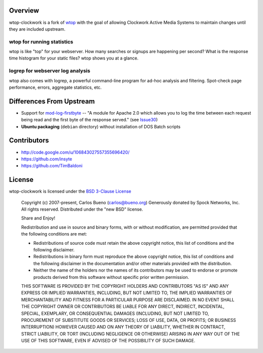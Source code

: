 Overview
=================================

wtop-clockwork is a fork of wtop_ with the goal of allowing Clockwork Active
Media Systems to maintain changes until they are included upstream.

.. _wtop: http://code.google.com/p/wtop/

wtop for running statistics
---------------------------------

wtop is like "top" for your webserver. How many searches or signups are
happening per second? What is the response time histogram for your static
files? wtop shows you at a glance.


logrep for webserver log analysis
---------------------------------

wtop also comes with logrep, a powerful command-line program for ad-hoc
analysis and filtering. Spot-check page performance, errors, aggregate
statistics, etc.


Differences From Upstream
=================================

- Support for mod-log-firstbyte_ -- "A module for Apache 2.0 which allows you
  to log the time between each request being read and the first byte of the
  response served." (see Issue30_)
- **Ubuntu packaging** (``debian`` directory) without installation of DOS Batch
  scripts

.. _mod-log-firstbyte: http://code.google.com/p/mod-log-firstbyte/
.. _Issue30: http://code.google.com/p/wtop/issues/detail?id=30


Contributors
=================================

- http://code.google.com/u/106843027557355696420/
- https://github.com/insyte
- https://github.com/TimBaldoni


License
=================================

wtop-clockwork is licensed under the `BSD 3-Clause License <http://www.opensource.org/licenses/BSD-3-Clause>`_

    Copyright (c) 2007-present, Carlos Bueno (carlos@bueno.org)
    Generously donated by Spock Networks, Inc.
    All rights reserved. Distributed under the "new BSD" license.

    Share and Enjoy!

    Redistribution and use in source and binary forms, with or without
    modification, are permitted provided that the following conditions are met:

    - Redistributions of source code must retain the above copyright notice,
      this list of conditions and the following disclaimer.

    - Redistributions in binary form must reproduce the above copyright notice,
      this list of conditions and the following disclaimer in the
      documentation and/or other materials provided with the distribution.

    - Neither the name of the holders nor the names of its contributors may be
      used to endorse or promote products derived from this software without
      specific prior written permission.

    THIS SOFTWARE IS PROVIDED BY THE COPYRIGHT HOLDERS AND CONTRIBUTORS "AS IS"
    AND ANY EXPRESS OR IMPLIED WARRANTIES, INCLUDING, BUT NOT LIMITED TO, THE
    IMPLIED WARRANTIES OF MERCHANTABILITY AND FITNESS FOR A PARTICULAR PURPOSE
    ARE DISCLAIMED. IN NO EVENT SHALL THE COPYRIGHT OWNER OR CONTRIBUTORS BE
    LIABLE FOR ANY DIRECT, INDIRECT, INCIDENTAL, SPECIAL, EXEMPLARY, OR
    CONSEQUENTIAL DAMAGES (INCLUDING, BUT NOT LIMITED TO, PROCUREMENT OF
    SUBSTITUTE GOODS OR SERVICES; LOSS OF USE, DATA, OR PROFITS; OR BUSINESS
    INTERRUPTION) HOWEVER CAUSED AND ON ANY THEORY OF LIABILITY, WHETHER IN
    CONTRACT, STRICT LIABILITY, OR TORT (INCLUDING NEGLIGENCE OR OTHERWISE)
    ARISING IN ANY WAY OUT OF THE USE OF THIS SOFTWARE, EVEN IF ADVISED OF THE
    POSSIBILITY OF SUCH DAMAGE.
